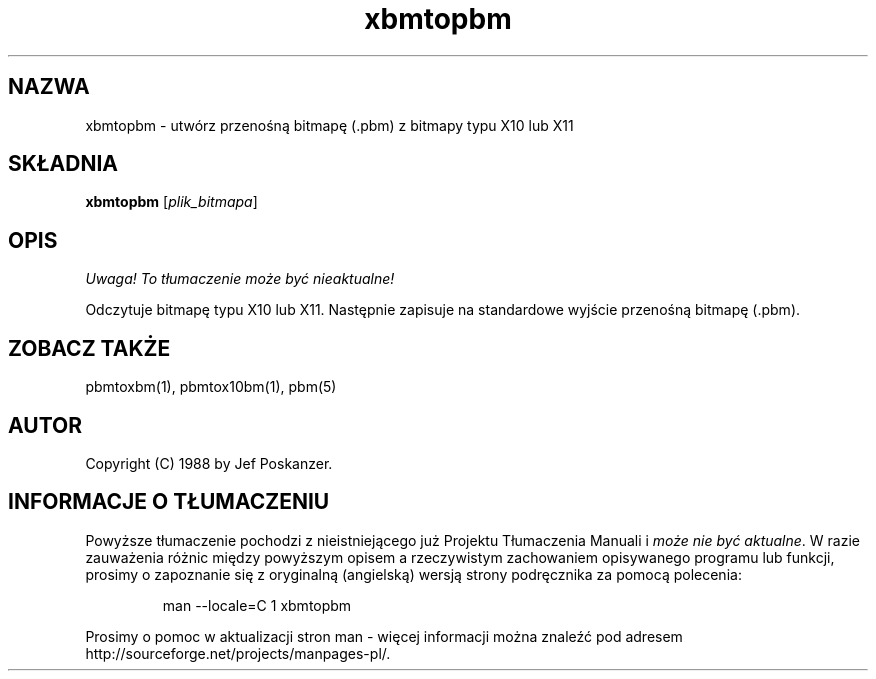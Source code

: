 .\" {PTM/LK/0.1/28-09-1998/"xbmtopbm - konwersja bitmapy X10/X11 do .pbm"}
.\" Tłumaczenie: 28-09-1998 Łukasz Kowalczyk (lukow@tempac.okwf.fuw.edu.pl)
.TH xbmtopbm 1 "31 sierpnia 1988"
.IX xbmtopbm
.SH NAZWA
xbmtopbm \- utwórz przenośną bitmapę (.pbm) z bitmapy typu X10 lub X11 
.SH SKŁADNIA
.B xbmtopbm
.RI [ plik_bitmapa ]
.SH OPIS
\fI Uwaga! To tłumaczenie może być nieaktualne!\fP
.PP
Odczytuje bitmapę typu X10 lub X11. Następnie zapisuje na standardowe
wyjście przenośną bitmapę (.pbm).
.IX "X bitmap"
.IX "X window system"
.SH "ZOBACZ TAKŻE"
pbmtoxbm(1), pbmtox10bm(1), pbm(5)
.SH AUTOR
Copyright (C) 1988 by Jef Poskanzer.
.\" Permission to use, copy, modify, and distribute this software and its
.\" documentation for any purpose and without fee is hereby granted, provided
.\" that the above copyright notice appear in all copies and that both that
.\" copyright notice and this permission notice appear in supporting
.\" documentation.  This software is provided "as is" without express or
.\" implied warranty.
.SH "INFORMACJE O TŁUMACZENIU"
Powyższe tłumaczenie pochodzi z nieistniejącego już Projektu Tłumaczenia Manuali i 
\fImoże nie być aktualne\fR. W razie zauważenia różnic między powyższym opisem
a rzeczywistym zachowaniem opisywanego programu lub funkcji, prosimy o zapoznanie 
się z oryginalną (angielską) wersją strony podręcznika za pomocą polecenia:
.IP
man \-\-locale=C 1 xbmtopbm
.PP
Prosimy o pomoc w aktualizacji stron man \- więcej informacji można znaleźć pod
adresem http://sourceforge.net/projects/manpages\-pl/.
